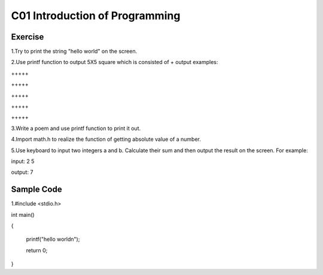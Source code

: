 ************************************
C01 Introduction of Programming
************************************

Exercise
=========================

1.Try to print the string "hello world" on the screen.

2.Use printf function to output 5X5 square which is consisted of +     
\output examples:  

\+++++  

\+++++  

\+++++  

\+++++  

\+++++  

3.Write a poem and use printf function to print it out.

4.Import math.h to realize the function of getting absolute value of a number.

5.Use keyboard to input two integers a and b. Calculate their sum and then output the result on the screen. For example:

input: 2 5

output: 7

Sample Code 
=========================
1.#include <stdio.h>

int main()

{
	
  printf("hello world\n");
	
  return 0;
  
}
